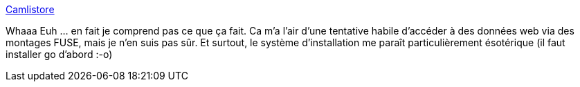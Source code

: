 :jbake-type: post
:jbake-status: published
:jbake-title: Camlistore
:jbake-tags: web,fuse,go,software,freeware,open-source,lifestream,_mois_juil.,_année_2013
:jbake-date: 2013-07-04
:jbake-depth: ../
:jbake-uri: shaarli/1372945033000.adoc
:jbake-source: https://nicolas-delsaux.hd.free.fr/Shaarli?searchterm=http%3A%2F%2Fcamlistore.org%2F&searchtags=web+fuse+go+software+freeware+open-source+lifestream+_mois_juil.+_ann%C3%A9e_2013
:jbake-style: shaarli

http://camlistore.org/[Camlistore]

Whaaa Euh ... en fait je comprend pas ce que ça fait. Ca m'a l'air d'une tentative habile d'accéder à des données web via des montages FUSE, mais je n'en suis pas sûr. Et surtout, le système d'installation me paraît particulièrement ésotérique (il faut installer go d'abord :-o)
